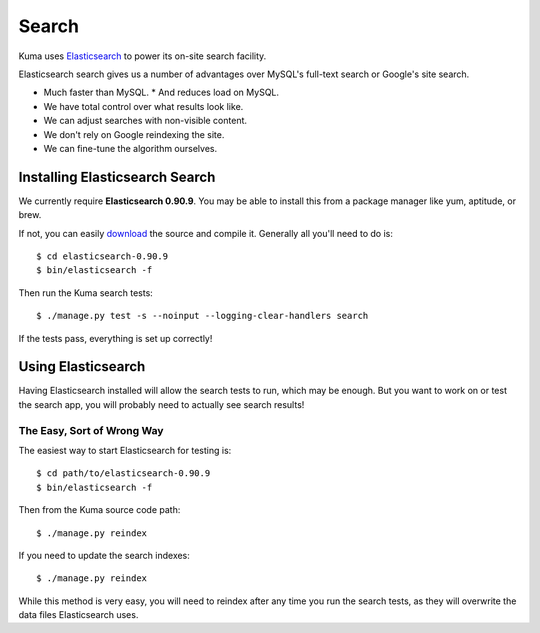======
Search
======

Kuma uses `Elasticsearch <http://www.elasticsearch.org>`_ to power its
on-site search facility.

Elasticsearch search gives us a number of advantages over MySQL's full-text
search or Google's site search.

* Much faster than MySQL.
  * And reduces load on MySQL.
* We have total control over what results look like.
* We can adjust searches with non-visible content.
* We don't rely on Google reindexing the site.
* We can fine-tune the algorithm ourselves.

Installing Elasticsearch Search
===============================

We currently require **Elasticsearch 0.90.9**. You may be able to install this
from a package manager like yum, aptitude, or brew.

If not, you can easily `download <http://www.elasticsearch.org/download/>`_ the
source and compile it. Generally all you'll need to do is::

    $ cd elasticsearch-0.90.9
    $ bin/elasticsearch -f

Then run the Kuma search tests::

    $ ./manage.py test -s --noinput --logging-clear-handlers search

If the tests pass, everything is set up correctly!

Using Elasticsearch
===================

Having Elasticsearch installed will allow the search tests to run, which may be
enough. But you want to work on or test the search app, you will probably need
to actually see search results!

The Easy, Sort of Wrong Way
---------------------------

The easiest way to start Elasticsearch for testing is::

    $ cd path/to/elasticsearch-0.90.9
    $ bin/elasticsearch -f

Then from the Kuma source code path::

    $ ./manage.py reindex

If you need to update the search indexes::

    $ ./manage.py reindex

While this method is very easy, you will need to reindex after any time you run
the search tests, as they will overwrite the data files Elasticsearch uses.
